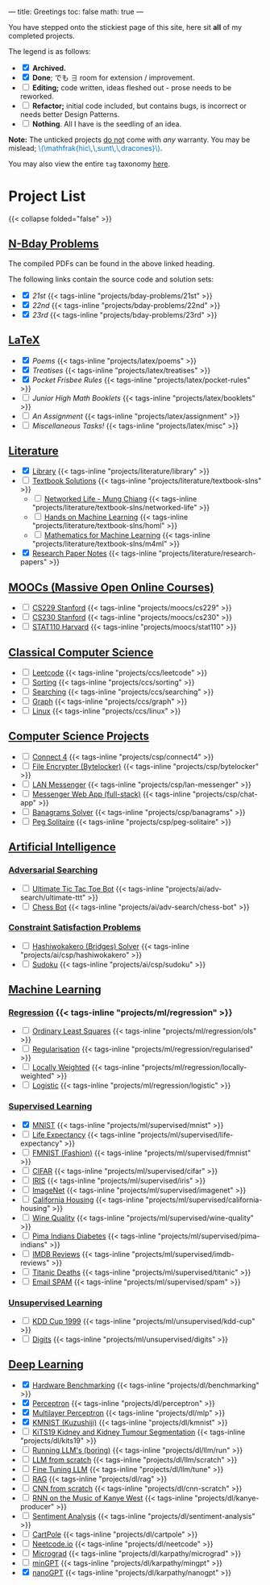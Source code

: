 ---
title: Greetings
toc: false
math: true
---

You have stepped onto the stickiest page of this site, here sit *all* of my completed projects.

The legend is as follows:
- @@html:<input type="checkbox" checked class="archived"/>@@ *Archived.*
- @@html:<input type="checkbox" checked class="done"/>@@ *Done*; でも \(\exists\) room for extension / improvement.
- @@html:<input type="checkbox" class="edit"/>@@ *Editing;* code written, ideas fleshed out - prose needs to be reworked.
- @@html:<input type="checkbox" class="refactor"/>@@ *Refactor;* initial code included, but contains bugs, is incorrect or needs better Design Patterns.
- @@html:<input type="checkbox" class="nothing"/>@@ *Nothing*. All I have is the seedling of an idea.
*Note:* The unticked projects _do not_ come with /any/ warranty. You may be mislead; @@html:<font color="#0071c5">\(\mathfrak{hic\,\,sunt\,\,dracones}\)</font>@@.
  
You may also view the entire =tag= taxonomy [[/tags][here]].
* Project List

{{< collapse folded="false" >}}

:PROPERTIES:
:CUSTOM_ID: project-list
:END:

** [[/projects/bday-problems][N-Bday Problems]]
:PROPERTIES:
:CUSTOM_ID: n-bday-problems
:END:
The compiled PDFs can be found in the above linked heading.

The following links contain the source code and solution sets:
- @@html:<input type="checkbox" checked class="done"/>@@ [[{{< ref "/projects/bday-problems/21st" >}}][21st]] {{< tags-inline "projects/bday-problems/21st" >}}
- @@html:<input type="checkbox" checked class="done"/>@@ [[{{< ref "/projects/bday-problems/22nd" >}}][22nd]] {{< tags-inline "projects/bday-problems/22nd" >}}
- @@html:<input type="checkbox" checked class="done"/>@@ [[{{< ref "/projects/bday-problems/23rd" >}}][23rd]] {{< tags-inline "projects/bday-problems/23rd" >}}
  
** [[/projects/latex][LaTeX]]
:PROPERTIES:
:CUSTOM_ID: latex
:END:
- @@html:<input type="checkbox" checked class="archived"/>@@ [[{{< ref "/projects/latex/poems" >}}][Poems]] {{< tags-inline "projects/latex/poems" >}}
- @@html:<input type="checkbox" checked class="archived"/>@@ [[{{< ref "/projects/latex/treatises" >}}][Treatises]] {{< tags-inline "projects/latex/treatises" >}}
- @@html:<input type="checkbox" checked class="archived"/>@@ [[{{< ref "/projects/latex/pocket-rules" >}}][Pocket Frisbee Rules]] {{< tags-inline "projects/latex/pocket-rules" >}}
- @@html:<input type="checkbox" class="edit"/>@@ [[{{< ref "/projects/latex/booklets" >}}][Junior High Math Booklets]] {{< tags-inline "projects/latex/booklets" >}}
- @@html:<input type="checkbox" class="edit"/>@@ [[{{< ref "/projects/latex/assignment" >}}][An Assignment]] {{< tags-inline "projects/latex/assignment" >}}
- @@html:<input type="checkbox" class="edit"/>@@ [[{{< ref "/projects/latex/misc" >}}][Miscellaneous Tasks!]] {{< tags-inline "projects/latex/misc" >}}

** [[/projects/literature][Literature]]
:PROPERTIES:
:CUSTOM_ID: literature
:END:
- @@html:<input type="checkbox" checked class="refactor"/>@@ [[/projects/literature/library][Library]] {{< tags-inline "projects/literature/library" >}}
- @@html:<input type="checkbox" class="nothing"/>@@ [[/projects/literature/textbook-slns][Textbook Solutions]] {{< tags-inline "projects/literature/textbook-slns" >}}
  - @@html:<input type="checkbox" class="nothing"/>@@ [[/projects/literature/textbook-slns/networked-life][Networked Life - Mung Chiang]] {{< tags-inline "projects/literature/textbook-slns/networked-life" >}}
  - @@html:<input type="checkbox" class="nothing"/>@@ [[/projects/literature/textbook-slns/homl][Hands on Machine Learning]] {{< tags-inline "projects/literature/textbook-slns/homl" >}}
  - @@html:<input type="checkbox" class="nothing"/>@@ [[/projects/literature/textbook-slns/m4ml][Mathematics for Machine Learning]] {{< tags-inline "projects/literature/textbook-slns/m4ml" >}}
- @@html:<input type="checkbox" checked class="nothing"/>@@ [[/projects/literature/research-papers][Research Paper Notes]] {{< tags-inline "projects/literature/research-papers" >}}
    
** [[/projects/moocs][MOOCs (Massive Open Online Courses)]]
:PROPERTIES:
:CUSTOM_ID: moocs-massive-open-online-courses
:END:
- @@html:<input type="checkbox" class="nothing"/>@@ [[/projects/moocs/cs229][CS229 Stanford]] {{< tags-inline "projects/moocs/cs229" >}}
- @@html:<input type="checkbox" class="nothing"/>@@ [[/projects/moocs/cs230][CS230 Stanford]] {{< tags-inline "projects/moocs/cs230" >}}
- @@html:<input type="checkbox" class="nothing"/>@@ [[/projects/moocs/stat110][STAT110 Harvard]] {{< tags-inline "projects/moocs/stat110" >}}

** [[/projects/ccs][Classical Computer Science]]
:PROPERTIES:
:CUSTOM_ID: classical-computer-science
:END:
- @@html:<input type="checkbox" class="nothing"/>@@ [[/projects/ccs/leetcode][Leetcode]] {{< tags-inline "projects/ccs/leetcode" >}}
- @@html:<input type="checkbox" class="nothing"/>@@ [[/projects/ccs/sorting][Sorting]] {{< tags-inline "projects/ccs/sorting" >}}
- @@html:<input type="checkbox" class="nothing"/>@@ [[/projects/ccs/searching][Searching]] {{< tags-inline "projects/ccs/searching" >}}
- @@html:<input type="checkbox" class="nothing"/>@@ [[/projects/ccs/graph][Graph]] {{< tags-inline "projects/ccs/graph" >}}
- @@html:<input type="checkbox" class="nothing"/>@@ [[/projects/ccs/linux][Linux]] {{< tags-inline "projects/ccs/linux" >}}
  
** [[/projects/csp][Computer Science Projects]]
:PROPERTIES:
:CUSTOM_ID: computer-science-projects
:END:
- @@html:<input type="checkbox" class="nothing"/>@@ [[/projects/ccs/connect4][Connect 4]] {{< tags-inline "projects/csp/connect4" >}}
- @@html:<input type="checkbox" class="nothing"/>@@ [[/projects/ccs/bytelocker][File Encrypter (Bytelocker)]] {{< tags-inline "projects/csp/bytelocker" >}}
- @@html:<input type="checkbox" class="nothing"/>@@ [[/projects/ccs/lan-messenger][LAN Messenger]] {{< tags-inline "projects/csp/lan-messenger" >}}
- @@html:<input type="checkbox" class="nothing"/>@@ [[/projects/ccs/chat-app][Messenger Web App (full-stack)]] {{< tags-inline "projects/csp/chat-app" >}}
- @@html:<input type="checkbox" class="nothing"/>@@ [[/projects/ccs/banagrams-solver][Banagrams Solver]] {{< tags-inline "projects/csp/banagrams" >}}
- @@html:<input type="checkbox" class="nothing"/>@@ [[/projects/ccs/peg-solitaire][Peg Solitaire]] {{< tags-inline "projects/csp/peg-solitaire" >}}

** [[/projects/ai][Artificial Intelligence]]
:PROPERTIES:
:CUSTOM_ID: artificial-intelligence
:END:

*** [[/projects/ai/adv-search][Adversarial Searching]]
:PROPERTIES:
:CUSTOM_ID: adversarial-searching
:END:
- @@html:<input type="checkbox" class="nothing"/>@@ [[/projects/ai/adv-search/ultimate-ttt][Ultimate Tic Tac Toe Bot]] {{< tags-inline "projects/ai/adv-search/ultimate-ttt" >}}
- @@html:<input type="checkbox" class="nothing"/>@@ [[/projects/ai/adv-search/chess-bot][Chess Bot]] {{< tags-inline "projects/ai/adv-search/chess-bot" >}}
  
*** [[/projects/ai/csp][Constraint Satisfaction Problems]]
:PROPERTIES:
:CUSTOM_ID: csp
:END:
- @@html:<input type="checkbox" class="nothing"/>@@ [[/projects/ai/csp/hashiwokakero][Hashiwokakero (Bridges) Solver]] {{< tags-inline "projects/ai/csp/hashiwokakero" >}}
- @@html:<input type="checkbox" class="nothing"/>@@ [[/projects/ai/csp/sudoku][Sudoku]] {{< tags-inline "projects/ai/csp/sudoku" >}}

** [[/projects/ml][Machine Learning]]
:PROPERTIES:
:CUSTOM_ID: machine-learning
:END:

*** [[/projects/ml/regression][Regression]]  {{< tags-inline "projects/ml/regression" >}}
- @@html:<input type="checkbox" class="nothing"/>@@ [[/projects/ml/regression/ols][Ordinary Least Squares]] {{< tags-inline "projects/ml/regression/ols" >}}
- @@html:<input type="checkbox" class="nothing"/>@@ [[/projects/ml/regression/regularised][Regularisation]] {{< tags-inline "projects/ml/regression/regularised" >}}
- @@html:<input type="checkbox" class="nothing"/>@@ [[/projects/ml/regression/locally-weighted][Locally Weighted]] {{< tags-inline "projects/ml/regression/locally-weighted" >}}
- @@html:<input type="checkbox" class="nothing"/>@@ [[/projects/ml/regression/logistic][Logistic]] {{< tags-inline "projects/ml/regression/logistic" >}}

*** [[/projects/ml/supervised][Supervised Learning]]
:PROPERTIES:
:CUSTOM_ID: supervised-learning
:END:
- @@html:<input type="checkbox" checked class="done"/>@@ [[/projects/ml/supervised/mnist][MNIST]] {{< tags-inline "projects/ml/supervised/mnist" >}}
- @@html:<input type="checkbox" class="refactor"/>@@ [[/projects/ml/supervised/life-expectancy][Life Expectancy]] {{< tags-inline "projects/ml/supervised/life-expectancy" >}}
- @@html:<input type="checkbox" class="nothing"/>@@ [[/projects/ml/supervised/fmnist][FMNIST (Fashion)]] {{< tags-inline "projects/ml/supervised/fmnist" >}}
- @@html:<input type="checkbox" class="nothing"/>@@ [[/projects/ml/supervised/cifar][CIFAR]] {{< tags-inline "projects/ml/supervised/cifar" >}}
- @@html:<input type="checkbox" class="nothing"/>@@ [[/projects/ml/supervised/iris][IRIS]] {{< tags-inline "projects/ml/supervised/iris" >}}
- @@html:<input type="checkbox" class="nothing"/>@@ [[/projects/ml/supervised/imagenet][ImageNet]] {{< tags-inline "projects/ml/supervised/imagenet" >}}
- @@html:<input type="checkbox" class="nothing"/>@@ [[/projects/ml/supervised/california-housing][California Housing]] {{< tags-inline "projects/ml/supervised/california-housing" >}}
- @@html:<input type="checkbox" class="nothing"/>@@ [[/projects/ml/supervised/wine-quality][Wine Quality]] {{< tags-inline "projects/ml/supervised/wine-quality" >}}
- @@html:<input type="checkbox" class="nothing"/>@@ [[/projects/ml/supervised/pima-indians][Pima Indians Diabetes]] {{< tags-inline "projects/ml/supervised/pima-indians" >}}
- @@html:<input type="checkbox" class="nothing"/>@@ [[/projects/ml/supervised/imdb-reviews][IMDB Reviews]] {{< tags-inline "projects/ml/supervised/imdb-reviews" >}}
- @@html:<input type="checkbox" class="nothing"/>@@ [[/projects/ml/supervised/titanic][Titanic Deaths]] {{< tags-inline "projects/ml/supervised/titanic" >}}
- @@html:<input type="checkbox" class="nothing"/>@@ [[/projects/ml/supervised/spam][Email SPAM]] {{< tags-inline "projects/ml/supervised/spam" >}}
  
*** [[/projects/ai/unsupervised][Unsupervised Learning]]
:PROPERTIES:
:CUSTOM_ID: unsupervised-learning
:END:
- @@html:<input type="checkbox" class="nothing"/>@@ [[/projects/ml/unsupervised/kdd-cup][KDD Cup 1999]] {{< tags-inline "projects/ml/unsupervised/kdd-cup" >}}
- @@html:<input type="checkbox" class="nothing"/>@@ [[/projects/ml/unsupervised/digits][Digits]] {{< tags-inline "projects/ml/unsupervised/digits" >}}

** [[/projects/dl][Deep Learning]]
:PROPERTIES:
:CUSTOM_ID: deep-learning
:END:
- @@html:<input type="checkbox" checked class="done"/>@@ [[/projects/dl/benchmarking][Hardware Benchmarking]] {{< tags-inline "projects/dl/benchmarking" >}}
- @@html:<input type="checkbox" checked class="archived"/>@@ [[/projects/dl/perceptron][Perceptron]] {{< tags-inline "projects/dl/perceptron" >}}
- @@html:<input type="checkbox" checked class="archived"/>@@ [[/projects/dl/mlp][Multilayer Perceptron]] {{< tags-inline "projects/dl/mlp" >}}
- @@html:<input type="checkbox" checked class="done"/>@@ [[/projects/dl/kmnist][KMNIST (Kuzushiji)]] {{< tags-inline "projects/dl/kmnist" >}}
- @@html:<input type="checkbox" class="nothing"/>@@ [[/projects/dl/KiTS19][KiTS19 Kidney and Kidney Tumour Segmentation]] {{< tags-inline "projects/dl/kits19" >}}
- @@html:<input type="checkbox" class="nothing"/>@@ [[/projects/dl/llm/run][Running LLM's (boring)]] {{< tags-inline "projects/dl/llm/run" >}}
- @@html:<input type="checkbox" class="nothing"/>@@ [[/projects/dl/llm-scratch][LLM from scratch]] {{< tags-inline "projects/dl/llm/scratch" >}}
- @@html:<input type="checkbox" class="nothing"/>@@ [[/projects/dl/llm-tune][Fine Tuning LLM]] {{< tags-inline "projects/dl/llm/tune" >}}
- @@html:<input type="checkbox" class="nothing"/>@@ [[/projects/dl/rag][RAG]] {{< tags-inline "projects/dl/rag" >}}
- @@html:<input type="checkbox" class="nothing"/>@@ [[/projects/dl/cnn-scratch][CNN from scratch]] {{< tags-inline "projects/dl/cnn-scratch" >}}
- @@html:<input type="checkbox" class="nothing"/>@@ [[/projects/dl/Kanye-West-RNN][RNN on the Music of Kanye West]] {{< tags-inline "projects/dl/kanye-producer" >}}
- @@html:<input type="checkbox" class="nothing"/>@@ [[/projects/ai/sentiment-analysis][Sentiment Analysis]] {{< tags-inline "projects/dl/sentiment-analysis" >}}
- @@html:<input type="checkbox" class="nothing"/>@@ [[/projects/dl/cartpole][CartPole]] {{< tags-inline "projects/dl/cartpole" >}}
- @@html:<input type="checkbox" class="nothing"/>@@ [[/projects/dl/neetcode][Neetcode.io]] {{< tags-inline "projects/dl/neetcode" >}}
- @@html:<input type="checkbox" class="nothing"/>@@ [[/projects/dl/karpathy/micrograd][Micrograd]] {{< tags-inline "projects/dl/karpathy/micrograd" >}}
- @@html:<input type="checkbox" class="nothing"/>@@ [[/projects/dl/karpathy/mingpt][minGPT]] {{< tags-inline "projects/dl/karpathy/mingpt" >}}
- @@html:<input type="checkbox" checked class="done"/>@@ [[/projects/dl/karpathy/nanogpt][nanoGPT]] {{< tags-inline "projects/dl/karpathy/nanogpt" >}}
